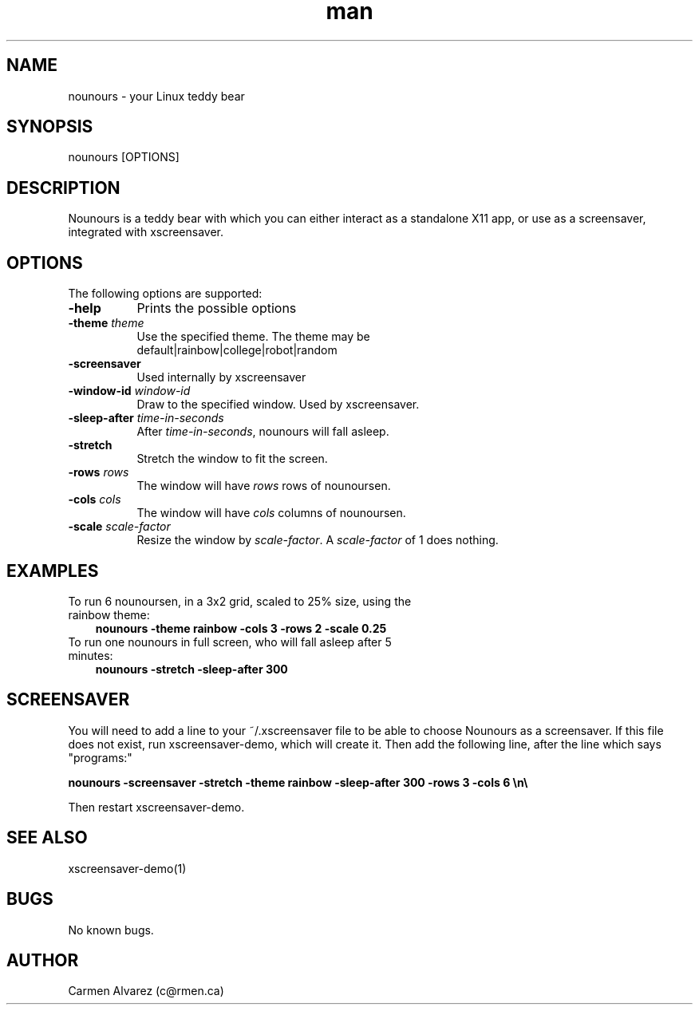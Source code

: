 .\" Manpage for nounours.
.\" Carmen Alvarez <c@rmen.ca>
.TH man 6 "13 May 2012" "1.0" "nounours man page"
.SH NAME
nounours \- your Linux teddy bear
.SH SYNOPSIS
nounours [OPTIONS]
.SH DESCRIPTION
Nounours is a teddy bear with which you can either interact
as a standalone X11 app, or use as a screensaver, integrated
with xscreensaver.
.SH OPTIONS
The following options are supported:
.TP 8
.B \-help
Prints the possible options
.TP 8
.B \-theme \fP\fItheme\fP
Use the specified theme.  The theme may be
  default|rainbow|college|robot|random
.TP 8
.B \-screensaver
Used internally by xscreensaver
.TP 8
.B \-window-id \fP\fIwindow-id\fP
Draw to the specified window.  Used by xscreensaver.
.TP
.B \-sleep-after \fP\fItime-in-seconds\fP
After \fItime-in-seconds\fP, nounours will fall asleep.
.TP
.B \-stretch
Stretch the window to fit the screen.
.TP
.B \-rows \fP\fIrows\fP
The window will have \fIrows\fP rows of nounoursen.
.TP
.B \-cols \fP\fIcols\fP
The window will have \fIcols\fP columns of nounoursen.
.TP
.B \-scale \fP\fIscale-factor\fP
Resize the window by \fIscale-factor\fP.  A \fIscale-factor\fP of 1 does nothing.
.SH EXAMPLES
.TP 3
To run 6 nounoursen, in a 3x2 grid, scaled to 25% size, using the rainbow theme:
.B nounours\ -theme rainbow -cols 3 -rows 2 -scale 0.25
.TP
To run one nounours in full screen, who will fall asleep after 5 minutes:
.B nounours\ -stretch -sleep-after 300
.SH SCREENSAVER
.P
You will need to add a line to your ~/.xscreensaver file to be able to choose Nounours as a screensaver.  If this file does not exist, run xscreensaver-demo, which will create it.  Then add the following line, after the line which says "programs:"
.P
.B nounours -screensaver -stretch -theme rainbow -sleep-after 300 -rows 3 -cols 6   \en\e
.P
Then restart xscreensaver-demo.
.SH SEE ALSO
xscreensaver-demo(1)
.SH BUGS
No known bugs.
.SH AUTHOR
Carmen Alvarez (c@rmen.ca)
